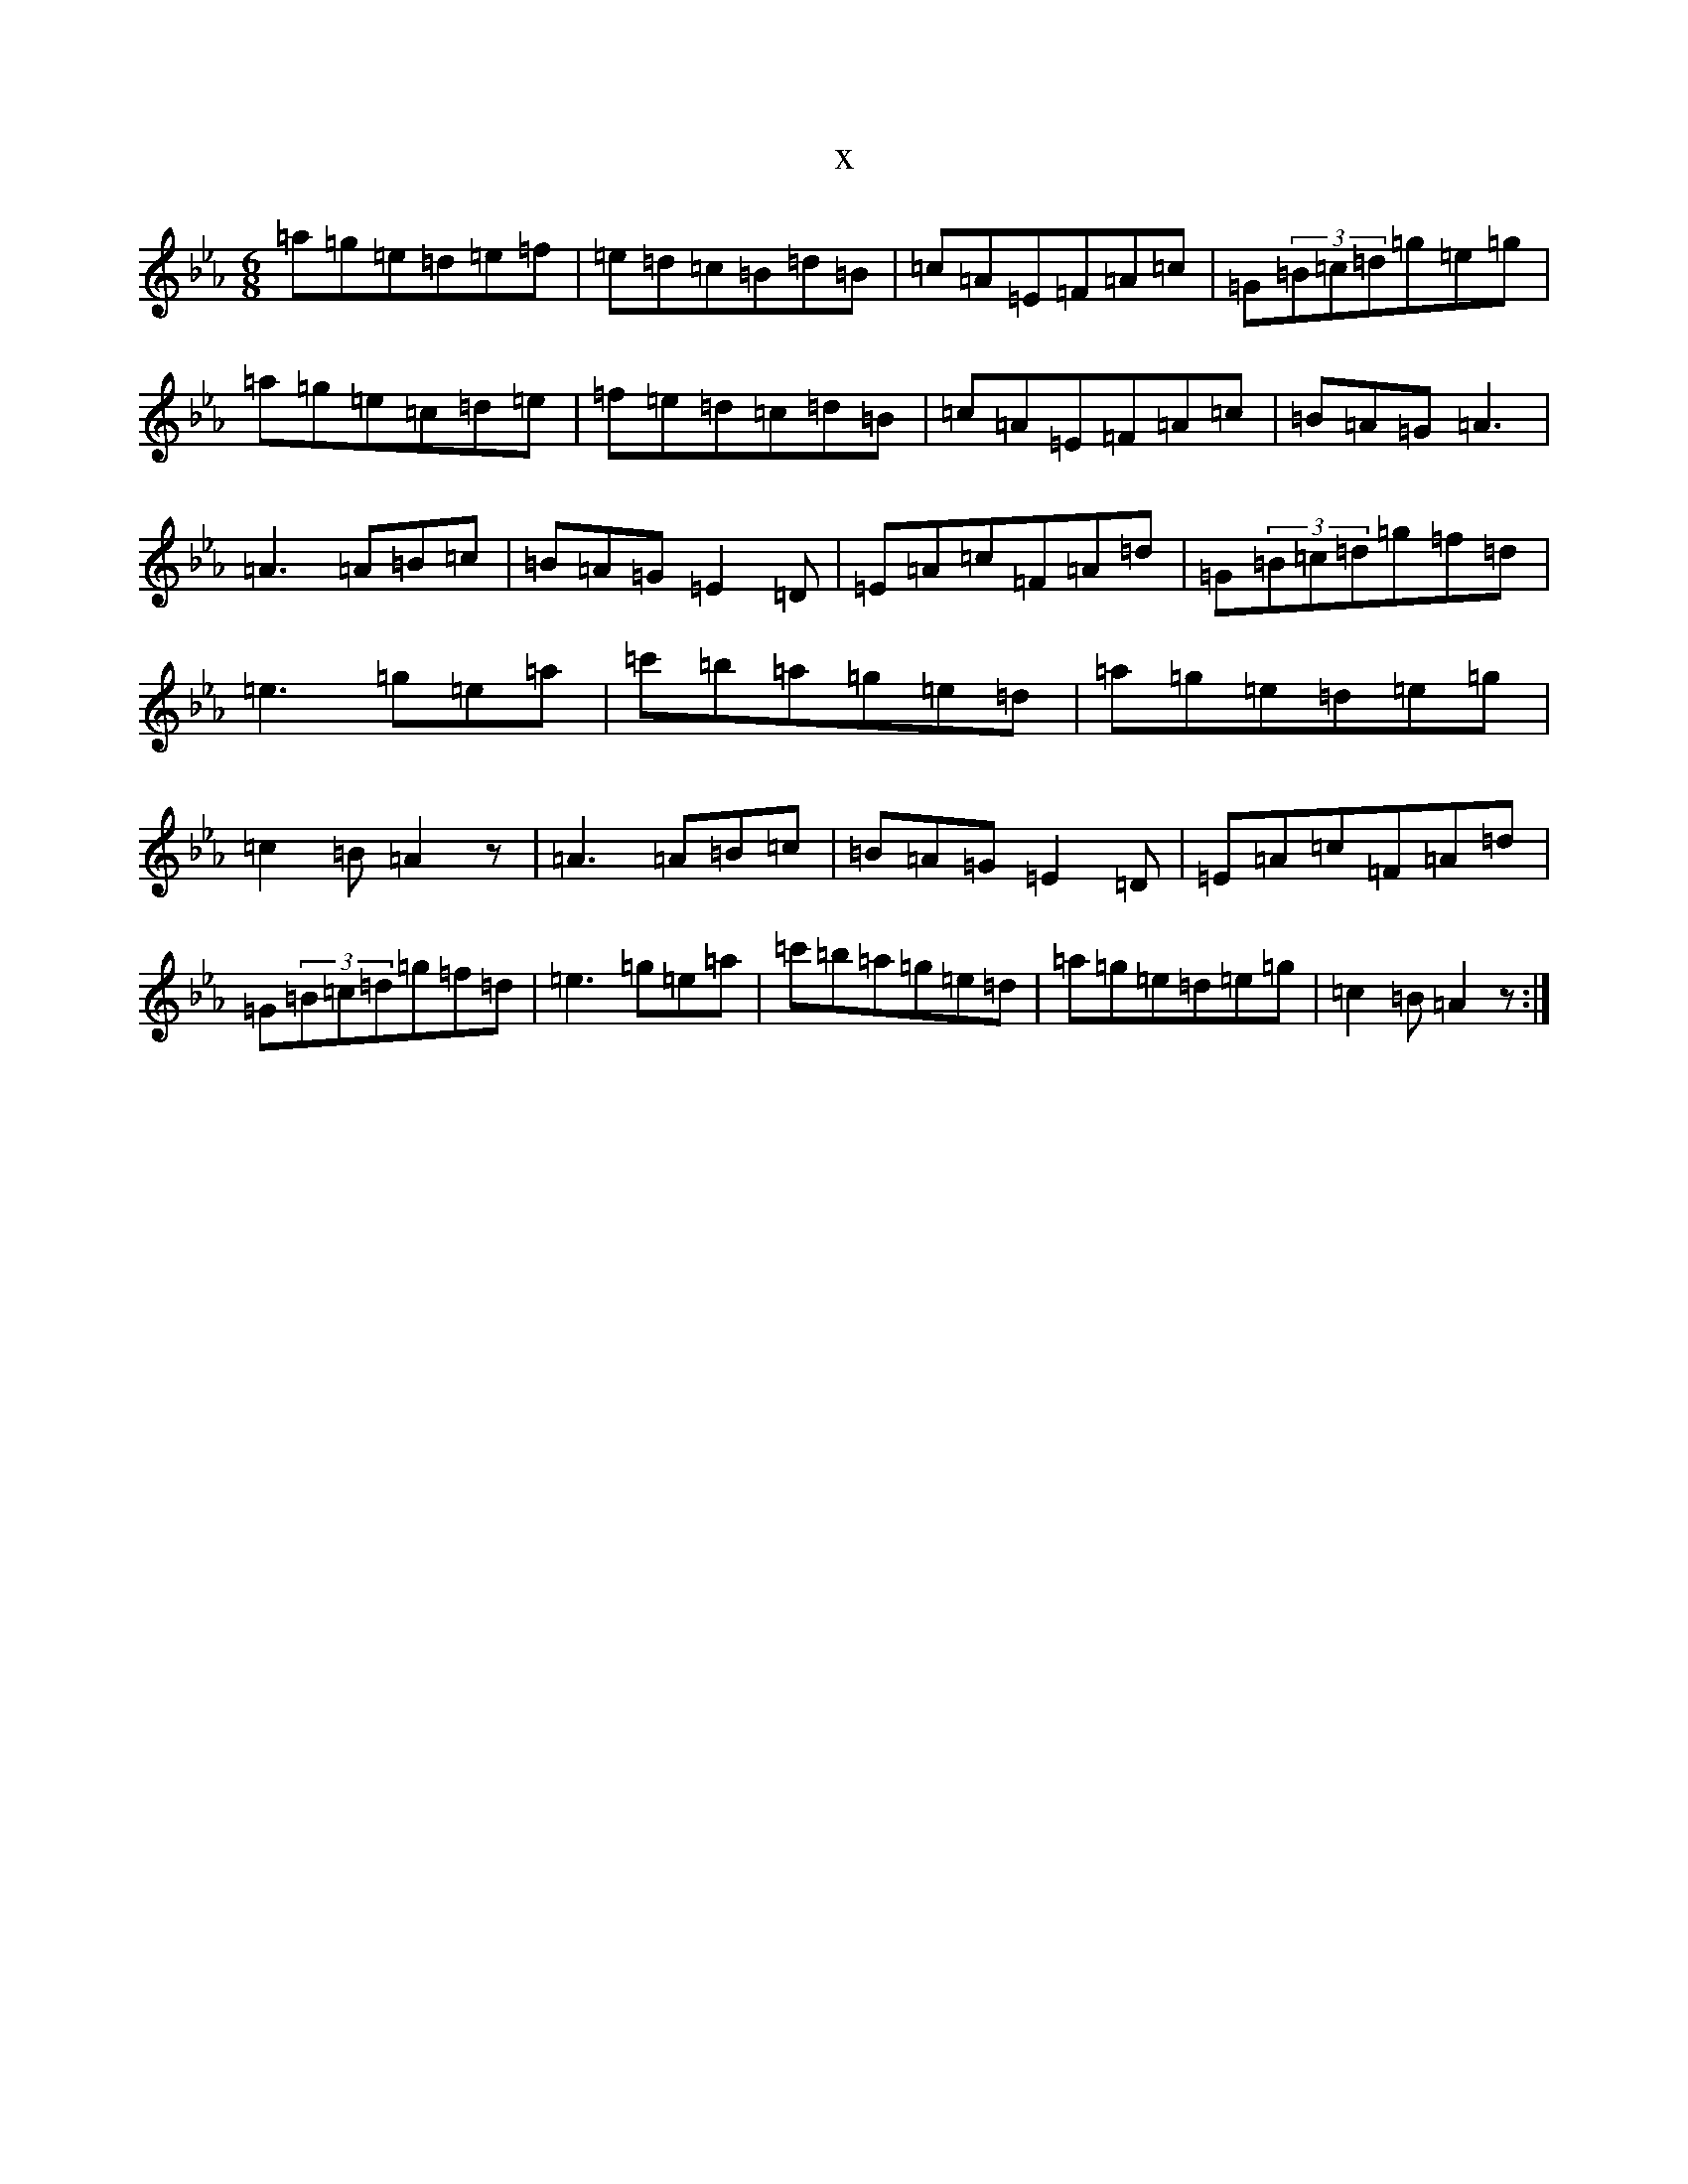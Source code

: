 X:5662
T:x
L:1/8
M:6/8
K: C minor
=a=g=e=d=e=f|=e=d=c=B=d=B|=c=A=E=F=A=c|=G(3=B=c=d=g=e=g|=a=g=e=c=d=e|=f=e=d=c=d=B|=c=A=E=F=A=c|=B=A=G=A3|=A3=A=B=c|=B=A=G=E2=D|=E=A=c=F=A=d|=G(3=B=c=d=g=f=d|=e3=g=e=a|=c'=b=a=g=e=d|=a=g=e=d=e=g|=c2=B=A2z|=A3=A=B=c|=B=A=G=E2=D|=E=A=c=F=A=d|=G(3=B=c=d=g=f=d|=e3=g=e=a|=c'=b=a=g=e=d|=a=g=e=d=e=g|=c2=B=A2z:|